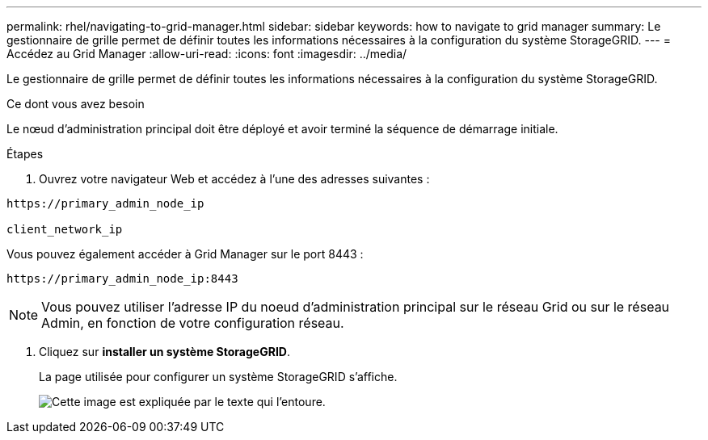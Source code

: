 ---
permalink: rhel/navigating-to-grid-manager.html 
sidebar: sidebar 
keywords: how to navigate to grid manager 
summary: Le gestionnaire de grille permet de définir toutes les informations nécessaires à la configuration du système StorageGRID. 
---
= Accédez au Grid Manager
:allow-uri-read: 
:icons: font
:imagesdir: ../media/


[role="lead"]
Le gestionnaire de grille permet de définir toutes les informations nécessaires à la configuration du système StorageGRID.

.Ce dont vous avez besoin
Le nœud d'administration principal doit être déployé et avoir terminé la séquence de démarrage initiale.

.Étapes
. Ouvrez votre navigateur Web et accédez à l'une des adresses suivantes :


[listing]
----
https://primary_admin_node_ip

client_network_ip
----
Vous pouvez également accéder à Grid Manager sur le port 8443 :

[listing]
----
https://primary_admin_node_ip:8443
----

NOTE: Vous pouvez utiliser l'adresse IP du noeud d'administration principal sur le réseau Grid ou sur le réseau Admin, en fonction de votre configuration réseau.

. Cliquez sur *installer un système StorageGRID*.
+
La page utilisée pour configurer un système StorageGRID s'affiche.

+
image::../media/gmi_installer_first_screen.gif[Cette image est expliquée par le texte qui l'entoure.]


